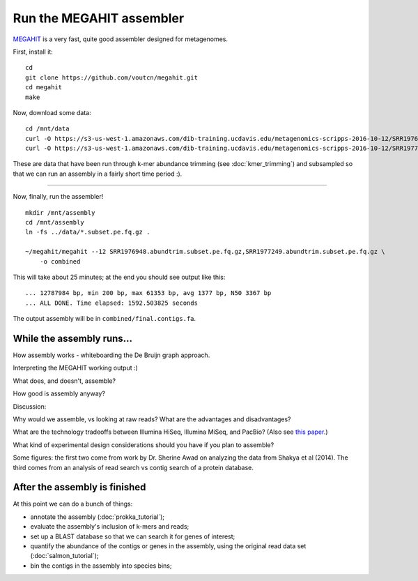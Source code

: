 Run the MEGAHIT assembler
=========================

`MEGAHIT <https://github.com/voutcn/megahit>`__ is a very fast, quite
good assembler designed for metagenomes.

First, install it::

   cd
   git clone https://github.com/voutcn/megahit.git
   cd megahit
   make

Now, download some data::

   cd /mnt/data
   curl -O https://s3-us-west-1.amazonaws.com/dib-training.ucdavis.edu/metagenomics-scripps-2016-10-12/SRR1976948.abundtrim.subset.pe.fq.gz
   curl -O https://s3-us-west-1.amazonaws.com/dib-training.ucdavis.edu/metagenomics-scripps-2016-10-12/SRR1977249.abundtrim.subset.pe.fq.gz

These are data that have been run through k-mer abundance trimming
(see :doc:`kmer_trimming`) and subsampled so that we can run an assembly
in a fairly short time period :).

----

Now, finally, run the assembler! ::

   mkdir /mnt/assembly
   cd /mnt/assembly
   ln -fs ../data/*.subset.pe.fq.gz .

   ~/megahit/megahit --12 SRR1976948.abundtrim.subset.pe.fq.gz,SRR1977249.abundtrim.subset.pe.fq.gz \
       -o combined

This will take about 25 minutes; at the end you should see output like
this::

   ... 12787984 bp, min 200 bp, max 61353 bp, avg 1377 bp, N50 3367 bp
   ... ALL DONE. Time elapsed: 1592.503825 seconds

The output assembly will be in ``combined/final.contigs.fa``.

While the assembly runs...
--------------------------

.. Graph assembly / What doesn’t get assembled? (Repeats, strain variation)
.. Sherine work on metagenomics
.. Our read length figure / soil

How assembly works - whiteboarding the De Bruijn graph approach.

Interpreting the MEGAHIT working output :)

What does, and doesn't, assemble?

How good is assembly anyway?

Discussion:

Why would we assemble, vs looking at raw reads?  What are the
advantages and disadvantages?

What are the technology tradeoffs between Illumina HiSeq, Illumina
MiSeq, and PacBio? (Also see `this paper
<http://ivory.idyll.org/blog/2015-sharon-paper.html>`__.)

What kind of experimental design considerations should you have if you
plan to assemble?

Some figures: the first two come from work by Dr. Sherine Awad on
analyzing the data from Shakya et al (2014).  The third comes from
an analysis of read search vs contig search of a protein database.

.. thumbnail:: files/assembler-runtimes.png
   :width: 20%
           
.. thumbnail:: files/assembler-mapping.png
   :width: 20%

.. thumbnail:: files/read-vs-contig-alignment.png
   :width: 20%


After the assembly is finished
------------------------------

At this point we can do a bunch of things:

* annotate the assembly (:doc:`prokka_tutorial`);
* evaluate the assembly's inclusion of k-mers and reads;
* set up a BLAST database so that we can search it for genes of interest;
* quantify the abundance of the contigs or genes in the assembly, using the original read data set (:doc:`salmon_tutorial`);
* bin the contigs in the assembly into species bins;
